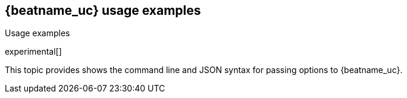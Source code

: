 [[elastic-log-driver-usage-examples]]
== {beatname_uc} usage examples

++++
<titleabbrev>Usage examples</titleabbrev>
++++

experimental[]

This topic provides shows the command line and JSON syntax for passing options
to {beatname_uc}.
